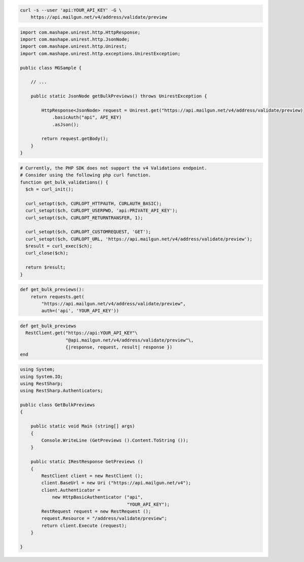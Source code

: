 
.. code-block:: bash

  curl -s --user 'api:YOUR_API_KEY' -G \
      https://api.mailgun.net/v4/address/validate/preview

.. code-block:: java

 import com.mashape.unirest.http.HttpResponse;
 import com.mashape.unirest.http.JsonNode;
 import com.mashape.unirest.http.Unirest;
 import com.mashape.unirest.http.exceptions.UnirestException;

 public class MGSample {

     // ...

     public static JsonNode getBulkPreviews() throws UnirestException {

         HttpResponse<JsonNode> request = Unirest.get("https://api.mailgun.net/v4/address/validate/preview)
             .basicAuth("api", API_KEY)
             .asJson();

         return request.getBody();
     }
 }

.. code-block:: php

  # Currently, the PHP SDK does not support the v4 Validations endpoint.
  # Consider using the following php curl function.
  function get_bulk_validations() {
    $ch = curl_init();

    curl_setopt($ch, CURLOPT_HTTPAUTH, CURLAUTH_BASIC);
    curl_setopt($ch, CURLOPT_USERPWD, 'api:PRIVATE_API_KEY');
    curl_setopt($ch, CURLOPT_RETURNTRANSFER, 1);

    curl_setopt($ch, CURLOPT_CUSTOMREQUEST, 'GET');
    curl_setopt($ch, CURLOPT_URL, 'https://api.mailgun.net/v4/address/validate/preview');
    $result = curl_exec($ch);
    curl_close($ch);

    return $result;
  }

.. code-block:: py

 def get_bulk_previews():
     return requests.get(
         "https://api.mailgun.net/v4/address/validate/preview",
         auth=('api', 'YOUR_API_KEY'))

.. code-block:: rb

 def get_bulk_previews
   RestClient.get("https://api:YOUR_API_KEY"\
                  "@api.mailgun.net/v4/address/validate/preview"\,
                  {|response, request, result| response })
 end

.. code-block:: csharp

 using System;
 using System.IO;
 using RestSharp;
 using RestSharp.Authenticators;

 public class GetBulkPreviews
 {

     public static void Main (string[] args)
     {
         Console.WriteLine (GetPreviews ().Content.ToString ());
     }

     public static IRestResponse GetPreviews ()
     {
         RestClient client = new RestClient ();
         client.BaseUrl = new Uri ("https://api.mailgun.net/v4");
         client.Authenticator =
             new HttpBasicAuthenticator ("api",
                                         "YOUR_API_KEY");
         RestRequest request = new RestRequest ();
         request.Resource = "/address/validate/preview";
         return client.Execute (request);
     }

 }
